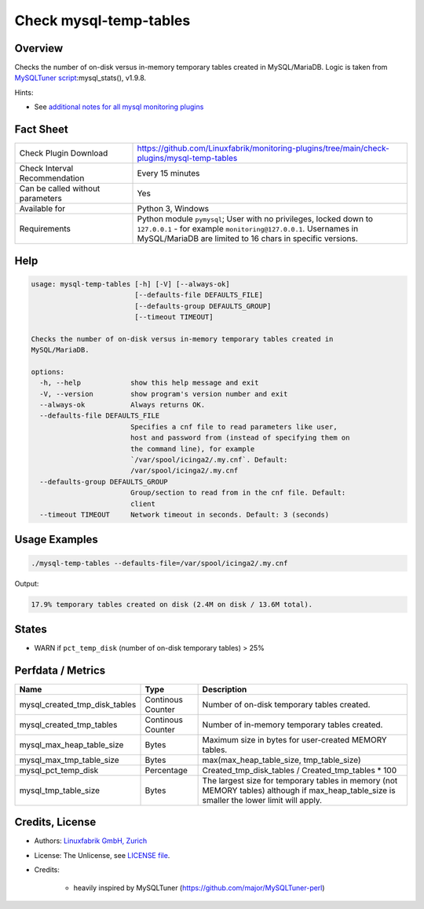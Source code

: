 Check mysql-temp-tables
=======================

Overview
--------

Checks the number of on-disk versus in-memory temporary tables created in MySQL/MariaDB. Logic is taken from `MySQLTuner script <https://github.com/major/MySQLTuner-perl>`_:mysql_stats(), v1.9.8.

Hints:

* See `additional notes for all mysql monitoring plugins <https://github.com/Linuxfabrik/monitoring-plugins/blob/main/PLUGINS-MYSQL.rst>`_


Fact Sheet
----------

.. csv-table::
    :widths: 30, 70
    
    "Check Plugin Download",                "https://github.com/Linuxfabrik/monitoring-plugins/tree/main/check-plugins/mysql-temp-tables"
    "Check Interval Recommendation",        "Every 15 minutes"
    "Can be called without parameters",     "Yes"
    "Available for",                        "Python 3, Windows"
    "Requirements",                         "Python module ``pymysql``; User with no privileges, locked down to ``127.0.0.1`` - for example ``monitoring@127.0.0.1``. Usernames in MySQL/MariaDB are limited to 16 chars in specific versions."


Help
----

.. code-block:: text

    usage: mysql-temp-tables [-h] [-V] [--always-ok]
                             [--defaults-file DEFAULTS_FILE]
                             [--defaults-group DEFAULTS_GROUP]
                             [--timeout TIMEOUT]

    Checks the number of on-disk versus in-memory temporary tables created in
    MySQL/MariaDB.

    options:
      -h, --help            show this help message and exit
      -V, --version         show program's version number and exit
      --always-ok           Always returns OK.
      --defaults-file DEFAULTS_FILE
                            Specifies a cnf file to read parameters like user,
                            host and password from (instead of specifying them on
                            the command line), for example
                            `/var/spool/icinga2/.my.cnf`. Default:
                            /var/spool/icinga2/.my.cnf
      --defaults-group DEFAULTS_GROUP
                            Group/section to read from in the cnf file. Default:
                            client
      --timeout TIMEOUT     Network timeout in seconds. Default: 3 (seconds)


Usage Examples
--------------

.. code-block:: bash

    ./mysql-temp-tables --defaults-file=/var/spool/icinga2/.my.cnf

Output:

.. code-block:: text

    17.9% temporary tables created on disk (2.4M on disk / 13.6M total).


States
------

* WARN if ``pct_temp_disk`` (number of on-disk temporary tables) > 25%


Perfdata / Metrics
------------------

.. csv-table::
    :widths: 25, 15, 60
    :header-rows: 1
    
    Name,                                       Type,               Description
    mysql_created_tmp_disk_tables,              Continous Counter,  Number of on-disk temporary tables created.
    mysql_created_tmp_tables,                   Continous Counter,  Number of in-memory temporary tables created.
    mysql_max_heap_table_size,                  Bytes,              Maximum size in bytes for user-created MEMORY tables.
    mysql_max_tmp_table_size,                   Bytes,              "max(max_heap_table_size, tmp_table_size)"
    mysql_pct_temp_disk,                        Percentage,         Created_tmp_disk_tables / Created_tmp_tables * 100
    mysql_tmp_table_size,                       Bytes,              The largest size for temporary tables in memory (not MEMORY tables) although if max_heap_table_size is smaller the lower limit will apply.


Credits, License
----------------

* Authors: `Linuxfabrik GmbH, Zurich <https://www.linuxfabrik.ch>`_
* License: The Unlicense, see `LICENSE file <https://unlicense.org/>`_.
* Credits:

    * heavily inspired by MySQLTuner (https://github.com/major/MySQLTuner-perl)
